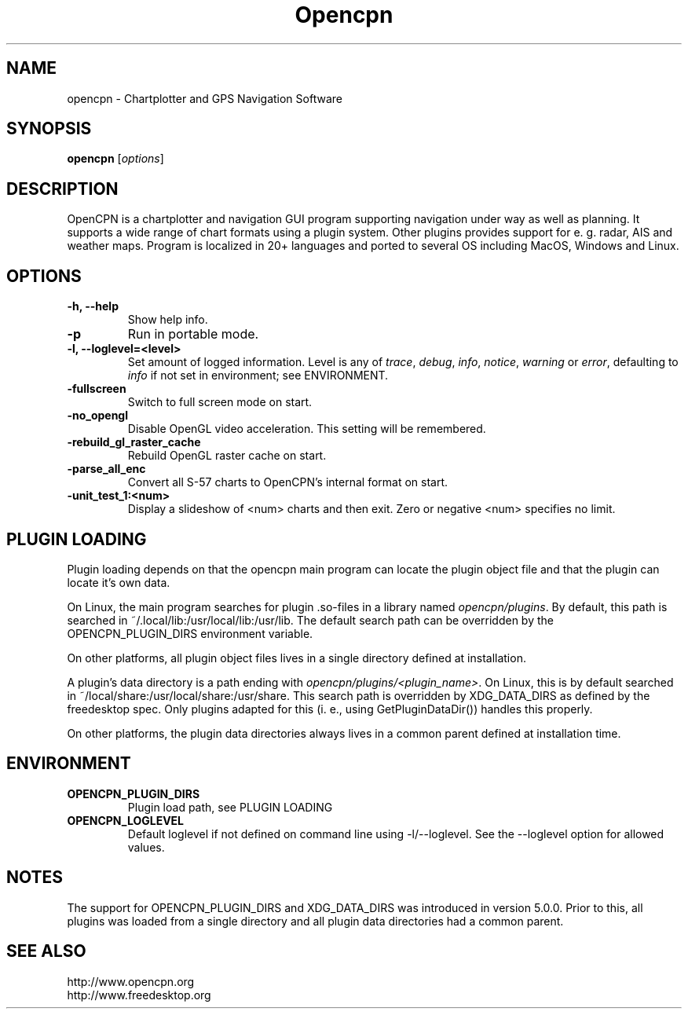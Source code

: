 .\"
.\" (C) Copyright 2018 Alec Leamas <leamas.alec@gmail.com>,
.\"
.TH Opencpn 1 "July 2018"

.SH NAME
opencpn \- Chartplotter and GPS Navigation Software
.SH SYNOPSIS
.B opencpn
.RI [ options ]
.SH DESCRIPTION
OpenCPN is a chartplotter and navigation GUI program supporting navigation
under way as well as planning. It supports a wide range of chart formats
using a plugin system. Other plugins provides support for e. g. radar, AIS
and weather maps. Program is localized in 20+ languages and ported to
several OS including MacOS, Windows and Linux.

.SH OPTIONS
.TP
.B \-h, \-\-help
Show help info.
.TP
.B \-p
Run in portable mode.
.TP
.B  \-l, \-\-loglevel=<level>
Set amount of logged information. Level is any of \fItrace\fR,
\fIdebug\fR, \fIinfo\fR, \fInotice\fR, \fIwarning\fR or \fIerror\fR,
defaulting to \fIinfo\fR if not set in environment; see ENVIRONMENT.

.TP
.B  \-fullscreen
Switch to full screen mode on start.
.TP
.B  \-no_opengl
Disable OpenGL video acceleration. This setting will be remembered.
.TP
.B  \-rebuild_gl_raster_cache
Rebuild OpenGL raster cache on start.
.TP
.B  \-parse_all_enc
Convert all S-57 charts to OpenCPN's internal format on start.
.TP
.B  \-unit_test_1:<num>
Display a slideshow of <num> charts and then exit. Zero or negative <num>
specifies no limit.

.SH PLUGIN LOADING

Plugin loading depends on that the opencpn main program can locate the
plugin object file and that the plugin can locate it's own data.
.P
On Linux, the main program searches for plugin .so-files in a library
named \fIopencpn/plugins\fR.
By default, this path is searched in ~/.local/lib:/usr/local/lib:/usr/lib.
The default search path can be overridden by the OPENCPN_PLUGIN_DIRS
environment variable.
.P
On other platforms, all plugin object files lives in a single directory
defined at installation.
.P
A plugin's data directory is a path ending with
\fIopencpn/plugins/<plugin_name>\fR.
On Linux, this is by default searched in
~/local/share:/usr/local/share:/usr/share.
This search path is overridden by XDG_DATA_DIRS as defined by the freedesktop
spec.
Only plugins adapted for this (i. e., using GetPluginDataDir()) handles this
properly.
.P
On other platforms, the plugin data directories always lives in a common
parent defined at installation time.

.SH ENVIRONMENT
.TP
.B OPENCPN_PLUGIN_DIRS
Plugin load path, see PLUGIN LOADING
.TP
.B OPENCPN_LOGLEVEL
Default loglevel if not defined on command line using -l/--loglevel. See
the --loglevel option for allowed values.

.SH NOTES

The support for OPENCPN_PLUGIN_DIRS and XDG_DATA_DIRS was introduced in
version 5.0.0. Prior to this, all plugins was loaded from a single directory
and all plugin data directories had a common parent.

.SH SEE ALSO
.br
http://www.opencpn.org
.br
http://www.freedesktop.org
